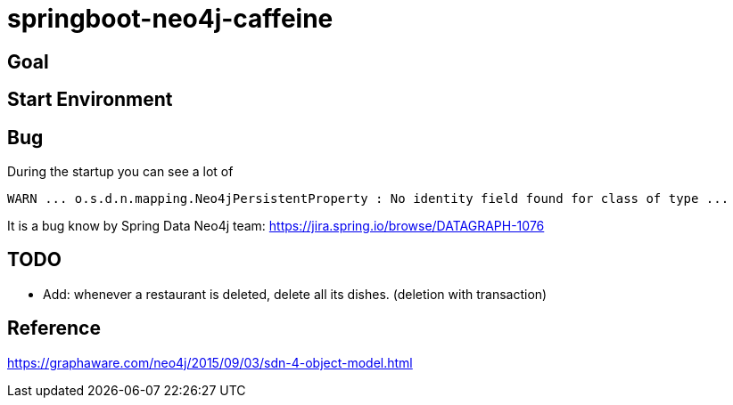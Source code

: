 = springboot-neo4j-caffeine

== Goal

== Start Environment

== Bug

During the startup you can see a lot of
----
WARN ... o.s.d.n.mapping.Neo4jPersistentProperty : No identity field found for class of type ...
----
It is a bug know by Spring Data Neo4j team: https://jira.spring.io/browse/DATAGRAPH-1076

== TODO

- Add: whenever a restaurant is deleted, delete all its dishes. (deletion with transaction)

== Reference
https://graphaware.com/neo4j/2015/09/03/sdn-4-object-model.html